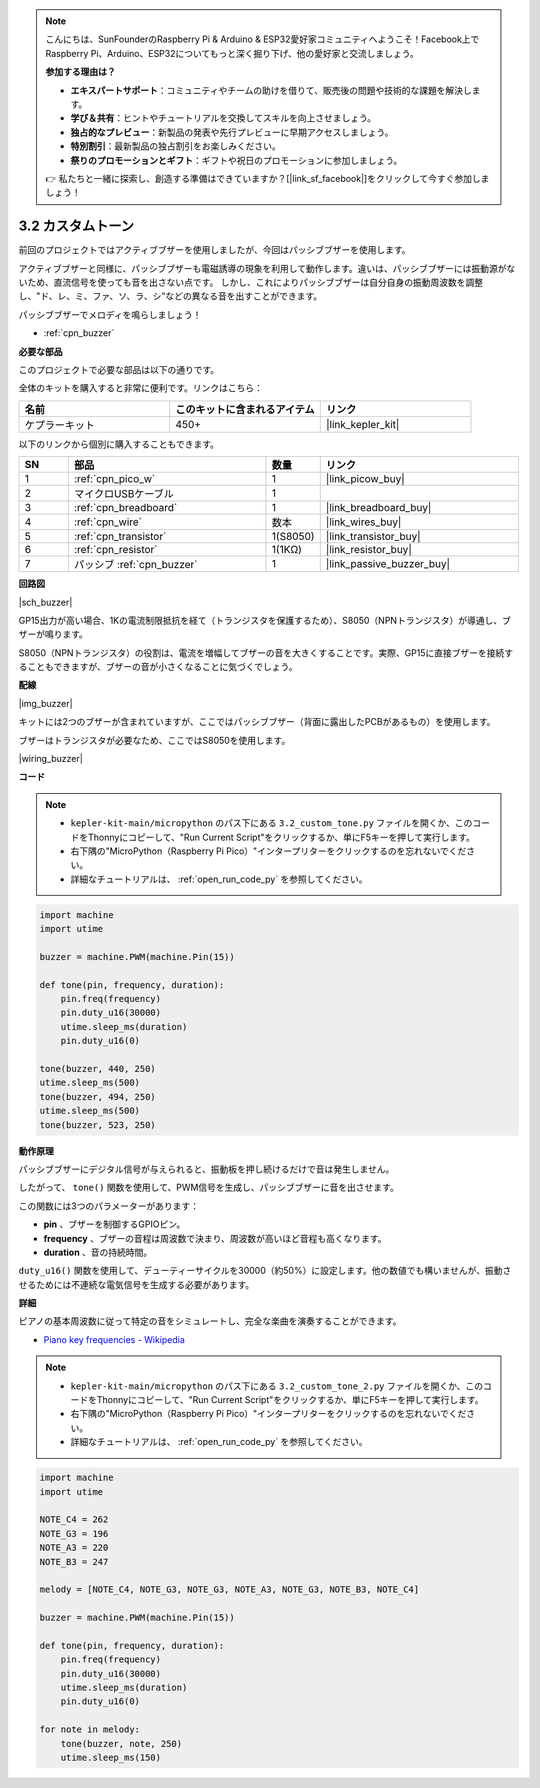 .. note::

    こんにちは、SunFounderのRaspberry Pi & Arduino & ESP32愛好家コミュニティへようこそ！Facebook上でRaspberry Pi、Arduino、ESP32についてもっと深く掘り下げ、他の愛好家と交流しましょう。

    **参加する理由は？**

    - **エキスパートサポート**：コミュニティやチームの助けを借りて、販売後の問題や技術的な課題を解決します。
    - **学び＆共有**：ヒントやチュートリアルを交換してスキルを向上させましょう。
    - **独占的なプレビュー**：新製品の発表や先行プレビューに早期アクセスしましょう。
    - **特別割引**：最新製品の独占割引をお楽しみください。
    - **祭りのプロモーションとギフト**：ギフトや祝日のプロモーションに参加しましょう。

    👉 私たちと一緒に探索し、創造する準備はできていますか？[|link_sf_facebook|]をクリックして今すぐ参加しましょう！

.. _py_pa_buz:

3.2 カスタムトーン
==========================================

前回のプロジェクトではアクティブブザーを使用しましたが、今回はパッシブブザーを使用します。

アクティブブザーと同様に、パッシブブザーも電磁誘導の現象を利用して動作します。違いは、パッシブブザーには振動源がないため、直流信号を使っても音を出さない点です。
しかし、これによりパッシブブザーは自分自身の振動周波数を調整し、"ド、レ、ミ、ファ、ソ、ラ、シ"などの異なる音を出すことができます。

パッシブブザーでメロディを鳴らしましょう！

* :ref:`cpn_buzzer`

**必要な部品**

このプロジェクトで必要な部品は以下の通りです。

全体のキットを購入すると非常に便利です。リンクはこちら：

.. list-table::
    :widths: 20 20 20
    :header-rows: 1

    *   - 名前
        - このキットに含まれるアイテム
        - リンク
    *   - ケプラーキット
        - 450+
        - |link_kepler_kit|

以下のリンクから個別に購入することもできます。

.. list-table::
    :widths: 5 20 5 20
    :header-rows: 1

    *   - SN
        - 部品
        - 数量
        - リンク
    *   - 1
        - :ref:`cpn_pico_w`
        - 1
        - |link_picow_buy|
    *   - 2
        - マイクロUSBケーブル
        - 1
        - 
    *   - 3
        - :ref:`cpn_breadboard`
        - 1
        - |link_breadboard_buy|
    *   - 4
        - :ref:`cpn_wire`
        - 数本
        - |link_wires_buy|
    *   - 5
        - :ref:`cpn_transistor`
        - 1(S8050)
        - |link_transistor_buy|
    *   - 6
        - :ref:`cpn_resistor`
        - 1(1KΩ)
        - |link_resistor_buy|
    *   - 7
        - パッシブ :ref:`cpn_buzzer`
        - 1
        - |link_passive_buzzer_buy|

**回路図**

|sch_buzzer|

GP15出力が高い場合、1Kの電流制限抵抗を経て（トランジスタを保護するため）、S8050（NPNトランジスタ）が導通し、ブザーが鳴ります。

S8050（NPNトランジスタ）の役割は、電流を増幅してブザーの音を大きくすることです。実際、GP15に直接ブザーを接続することもできますが、ブザーの音が小さくなることに気づくでしょう。

**配線**

|img_buzzer|

キットには2つのブザーが含まれていますが、ここではパッシブブザー（背面に露出したPCBがあるもの）を使用します。

ブザーはトランジスタが必要なため、ここではS8050を使用します。

|wiring_buzzer|


**コード**

.. note::

    * ``kepler-kit-main/micropython`` のパス下にある ``3.2_custom_tone.py`` ファイルを開くか、このコードをThonnyにコピーして、"Run Current Script"をクリックするか、単にF5キーを押して実行します。

    * 右下隅の"MicroPython（Raspberry Pi Pico）"インタープリターをクリックするのを忘れないでください。

    * 詳細なチュートリアルは、 :ref:`open_run_code_py` を参照してください。

.. code-block:: python

    import machine
    import utime

    buzzer = machine.PWM(machine.Pin(15))

    def tone(pin, frequency, duration):
        pin.freq(frequency)
        pin.duty_u16(30000)
        utime.sleep_ms(duration)
        pin.duty_u16(0)

    tone(buzzer, 440, 250)
    utime.sleep_ms(500)
    tone(buzzer, 494, 250)
    utime.sleep_ms(500)
    tone(buzzer, 523, 250)


**動作原理**

パッシブブザーにデジタル信号が与えられると、振動板を押し続けるだけで音は発生しません。

したがって、 ``tone()`` 関数を使用して、PWM信号を生成し、パッシブブザーに音を出させます。

この関数には3つのパラメーターがあります：

* **pin** 、ブザーを制御するGPIOピン。
* **frequency** 、ブザーの音程は周波数で決まり、周波数が高いほど音程も高くなります。
* **duration** 、音の持続時間。

``duty_u16()`` 関数を使用して、デューティーサイクルを30000（約50%）に設定します。他の数値でも構いませんが、振動させるためには不連続な電気信号を生成する必要があります。



**詳細**

ピアノの基本周波数に従って特定の音をシミュレートし、完全な楽曲を演奏することができます。

* `Piano key frequencies - Wikipedia <https://en.wikipedia.org/wiki/Piano_key_frequencies>`_



.. note::

    * ``kepler-kit-main/micropython`` のパス下にある ``3.2_custom_tone_2.py`` ファイルを開くか、このコードをThonnyにコピーして、"Run Current Script"をクリックするか、単にF5キーを押して実行します。

    * 右下隅の"MicroPython（Raspberry Pi Pico）"インタープリターをクリックするのを忘れないでください。

    * 詳細なチュートリアルは、 :ref:`open_run_code_py` を参照してください。

.. code-block:: python

    import machine
    import utime

    NOTE_C4 = 262
    NOTE_G3 = 196
    NOTE_A3 = 220
    NOTE_B3 = 247

    melody = [NOTE_C4, NOTE_G3, NOTE_G3, NOTE_A3, NOTE_G3, NOTE_B3, NOTE_C4]

    buzzer = machine.PWM(machine.Pin(15))

    def tone(pin, frequency, duration):
        pin.freq(frequency)
        pin.duty_u16(30000)
        utime.sleep_ms(duration)
        pin.duty_u16(0)

    for note in melody:
        tone(buzzer, note, 250)
        utime.sleep_ms(150)

